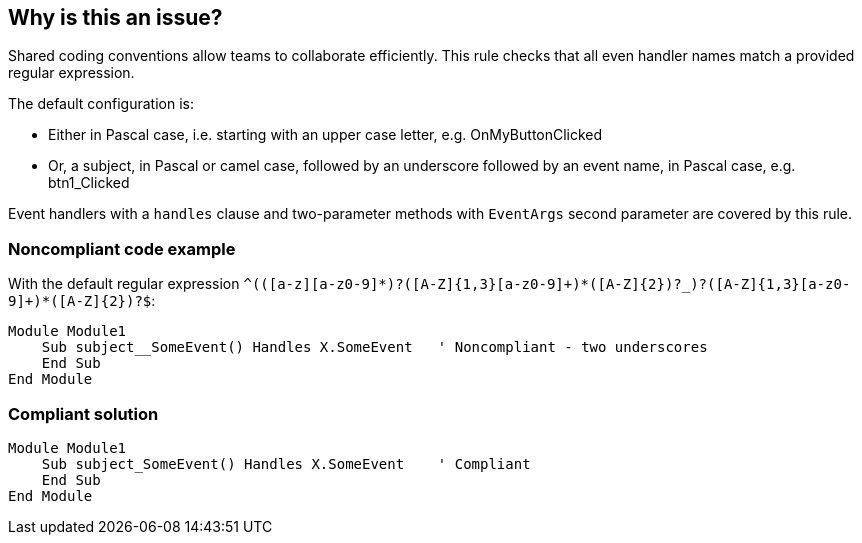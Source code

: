 == Why is this an issue?

Shared coding conventions allow teams to collaborate efficiently. This rule checks that all even handler names match a provided regular expression.


The default configuration is:

* Either in Pascal case, i.e. starting with an upper case letter, e.g. OnMyButtonClicked
* Or, a subject, in Pascal or camel case, followed by an underscore followed by an event name, in Pascal case, e.g. btn1_Clicked

Event handlers with a ``++handles++`` clause and two-parameter methods with ``++EventArgs++`` second parameter are covered by this rule.


=== Noncompliant code example

With the default regular expression ``++^(([a-z][a-z0-9]*)?([A-Z]{1,3}[a-z0-9]+)*([A-Z]{2})?_)?([A-Z]{1,3}[a-z0-9]+)*([A-Z]{2})?$++``:

[source,vbnet]
----
Module Module1
    Sub subject__SomeEvent() Handles X.SomeEvent   ' Noncompliant - two underscores
    End Sub
End Module
----


=== Compliant solution

[source,vbnet]
----
Module Module1
    Sub subject_SomeEvent() Handles X.SomeEvent    ' Compliant
    End Sub
End Module
----

ifdef::env-github,rspecator-view[]

'''
== Implementation Specification
(visible only on this page)

=== Message

Rename event handler "xxx" to match the regular expression: "yyy".


=== Parameters

.format
****

----
^(([a-z][a-z0-9]*)?([A-Z]{1,3}[a-z0-9]+)*([A-Z]{2})?_)?([A-Z]{1,3}[a-z0-9]+)*([A-Z]{2})?$
----

Regular expression used to check the even handler names against.
****


endif::env-github,rspecator-view[]
